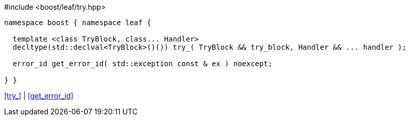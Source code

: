 .#include <boost/leaf/try.hpp>
[source,c++]
----
namespace boost { namespace leaf {

  template <class TryBlock, class... Handler>
  decltype(std::declval<TryBlock>()()) try_( TryBlock && try_block, Handler && ... handler );

  error_id get_error_id( std::exception const & ex ) noexcept;

} }
----

[.text-right]
<<try_>> | <<get_error_id>>
